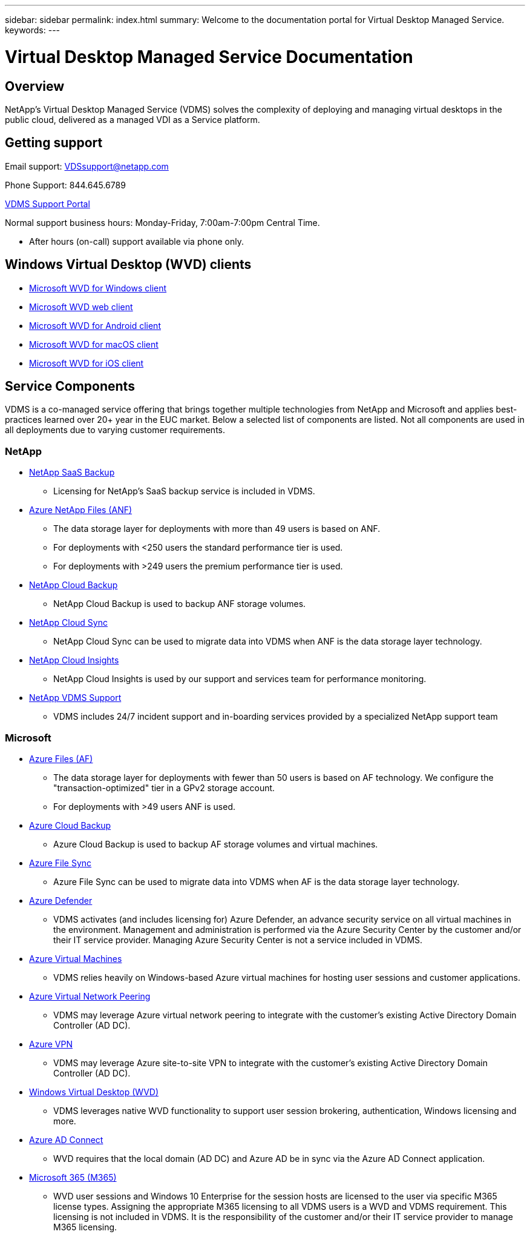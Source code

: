 ---
sidebar: sidebar
permalink: index.html
summary: Welcome to the documentation portal for Virtual Desktop Managed Service.
keywords:
---

= Virtual Desktop Managed Service Documentation

:toc: macro
:hardbreaks:
:toclevels: 2
:nofooter:
:icons: font
:linkattrs:
:imagesdir: ./media/
:keywords:

[.lead]
== Overview
NetApp's Virtual Desktop Managed Service (VDMS) solves the complexity of deploying and managing virtual desktops in the public cloud, delivered as a managed VDI as a Service platform.

== Getting support

Email support: VDSsupport@netapp.com

Phone Support: 844.645.6789

link:https://cloudjumper.zendesk.com[VDMS Support Portal]

Normal support business hours: Monday-Friday, 7:00am-7:00pm Central Time.

* After hours (on-call) support available via phone only.

== Windows Virtual Desktop (WVD) clients
* link:https://docs.microsoft.com/en-us/azure/virtual-desktop/connect-windows-7-10[Microsoft WVD for Windows client]

* link:https://docs.microsoft.com/en-us/azure/virtual-desktop/connect-web[Microsoft WVD web client]

* link:https://docs.microsoft.com/en-us/azure/virtual-desktop/connect-android[Microsoft WVD for Android client]

* link:https://docs.microsoft.com/en-us/azure/virtual-desktop/connect-macos[Microsoft WVD for macOS client]

* link:https://docs.microsoft.com/en-us/azure/virtual-desktop/connect-ios[Microsoft WVD for iOS client]

== Service Components
VDMS is a co-managed service offering that brings together multiple technologies from NetApp and Microsoft and applies best-practices learned over 20+ year in the EUC market.  Below a selected list of components are listed.  Not all components are used in all deployments due to varying customer requirements.

=== NetApp

* link:https://cloud.netapp.com/saas-backup[NetApp SaaS Backup]
** Licensing for NetApp's SaaS backup service is included in VDMS.
* link:https://azure.microsoft.com/en-us/services/netapp/[Azure NetApp Files (ANF)]
** The data storage layer for deployments with more than 49 users is based on ANF.
** For deployments with <250 users the standard performance tier is used.
** For deployments with >249 users the premium performance tier is used.
* link:https://cloud.netapp.com/cloud-backup[NetApp Cloud Backup]
** NetApp Cloud Backup is used to backup ANF storage volumes.
* link:https://cloud.netapp.com/cloud-sync-service[NetApp Cloud Sync]
** NetApp Cloud Sync can be used to migrate data into VDMS when ANF is the data storage layer technology.
* link:https://cloud.netapp.com/cloud-insights[NetApp Cloud Insights]
** NetApp Cloud Insights is used by our support and services team for performance monitoring.
* link:https://cloudjumper.zendesk.com[NetApp VDMS Support]
** VDMS includes 24/7 incident support and in-boarding services provided by a specialized NetApp support team

=== Microsoft

* link:https://docs.microsoft.com/en-us/azure/storage/files/storage-files-scale-targets#storage-account-scale-targets[Azure Files (AF)]
** The data storage layer for deployments with fewer than 50 users is based on AF technology. We configure the "transaction-optimized" tier in a GPv2 storage account.
** For deployments with >49 users ANF is used.
* link:https://azure.microsoft.com/en-us/services/backup/[Azure Cloud Backup]
** Azure Cloud Backup is used to backup AF storage volumes and virtual machines.
* link:https://docs.microsoft.com/en-us/azure/storage/files/storage-sync-files-planning[Azure File Sync]
** Azure File Sync can be used to migrate data into VDMS when AF is the data storage layer technology.
* link:https://azure.microsoft.com/en-us/services/azure-defender/[Azure Defender]
** VDMS activates (and includes licensing for) Azure Defender, an advance security service on all virtual machines in the environment.  Management and administration is performed via the Azure Security Center by the customer and/or their IT service provider.  Managing Azure Security Center is not a service included in VDMS.
* link:https://azure.microsoft.com/en-us/services/virtual-machines/windows/[Azure Virtual Machines]
** VDMS relies heavily on Windows-based Azure virtual machines for hosting user sessions and customer applications.
* link:https://docs.microsoft.com/en-us/azure/virtual-network/virtual-network-peering-overview[Azure Virtual Network Peering]
** VDMS may leverage Azure virtual network peering to integrate with the customer's existing Active Directory Domain Controller (AD DC).
* link:https://docs.microsoft.com/en-us/azure/vpn-gateway/vpn-gateway-about-vpngateways[Azure VPN]
** VDMS may leverage Azure site-to-site VPN to integrate with the customer's existing Active Directory Domain Controller (AD DC).
* link:https://docs.microsoft.com/en-us/azure/virtual-desktop/overview[Windows Virtual Desktop (WVD)]
** VDMS leverages native WVD functionality to support user session brokering, authentication, Windows licensing and more.
* link:https://docs.microsoft.com/en-us/azure/active-directory/hybrid/whatis-azure-ad-connect[Azure AD Connect]
** WVD requires that the local domain (AD DC) and Azure AD be in sync via the Azure AD Connect application.
* link:https://azure.microsoft.com/en-us/pricing/details/virtual-desktop/[Microsoft 365 (M365)]
** WVD user sessions and Windows 10 Enterprise for the session hosts are licensed to the user via specific M365 license types.  Assigning the appropriate M365 licensing to all VDMS users is a WVD and VDMS requirement.  This licensing is not included in VDMS.  It is the responsibility of the customer and/or their IT service provider to manage M365 licensing.

